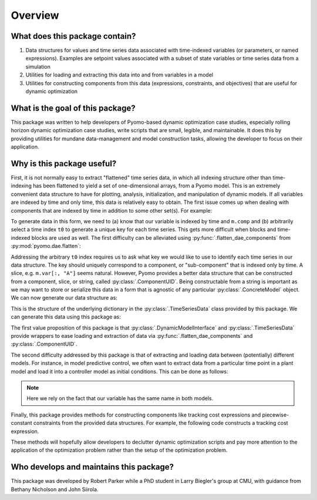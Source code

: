 Overview
========

What does this package contain?
-------------------------------

#. Data structures for values and time series data associated with time-indexed variables (or parameters, or named expressions). Examples are setpoint values associated with a subset of state variables or time series data from a simulation

#. Utilities for loading and extracting this data into and from variables in a model

#. Utilities for constructing components from this data (expressions, constraints, and objectives) that are useful for dynamic optimization

What is the goal of this package?
---------------------------------

This package was written to help developers of Pyomo-based dynamic optimization
case studies, especially rolling horizon dynamic optimization case studies,
write scripts that are small, legible, and maintainable.
It does this by providing utilities for mundane data-management and model
construction tasks, allowing the developer to focus on their application.

Why is this package useful?
---------------------------

First, it is not normally easy to extract "flattened" time series data,
in which all indexing structure other than time-indexing has been
flattened to yield a set of one-dimensional arrays, from a Pyomo model.
This is an extremely convenient data structure to have for plotting,
analysis, initialization, and manipulation of dynamic models.
If all variables are indexed by time and only time, this data is relatively
easy to obtain.
The first issue comes up when dealing with components that are indexed by
time in addition to some other set(s). For example:

.. doctest::

   >>> import pyomo.environ as pyo

   >>> m = pyo.ConcreteModel()
   >>> m.time = pyo.Set(initialize=[0, 1, 2])
   >>> m.comp = pyo.Set(initialize=["A", "B"])
   >>> m.var = pyo.Var(m.time, m.comp, initialize=1.0)

   >>> t0 = m.time.first()
   >>> data = {
   ...    m.var[t0, j].name: [m.var[i, j].value for i in m.time]
   ...    for j in m.comp
   ... }
   >>> data
   {'var[0,A]': [1.0, 1.0, 1.0], 'var[0,B]': [1.0, 1.0, 1.0]}

To generate data in this form, we need to (a) know that our variable is indexed
by time and ``m.comp`` and (b) arbitrarily select a time index ``t0`` to
generate a unique key for each time series.
This gets more difficult when blocks and time-indexed blocks are used as well.
The first difficulty can be alleviated using
:py:func:`.flatten_dae_components` from :py:mod:`pyomo.dae.flatten`:

.. doctest::

   >>> import pyomo.environ as pyo
   >>> from pyomo.dae.flatten import flatten_dae_components

   >>> m = pyo.ConcreteModel()
   >>> m.time = pyo.Set(initialize=[0, 1, 2])
   >>> m.comp = pyo.Set(initialize=["A", "B"])
   >>> m.var = pyo.Var(m.time, m.comp, initialize=1.0)

   >>> t0 = m.time.first()
   >>> scalar_vars, dae_vars = flatten_dae_components(m, m.time, pyo.Var)
   >>> data = {var[t0].name: list(var[:].value) for var in dae_vars}
   >>> data
   {'var[0,A]': [1.0, 1.0, 1.0], 'var[0,B]': [1.0, 1.0, 1.0]}

Addressing the arbitrary ``t0`` index requires us to ask what key we
would like to use to identify each time series in our data structure.
The key should uniquely correspond to a component, or "sub-component"
that is indexed only by time. A slice, e.g. ``m.var[:, "A"]`` seems
natural. However, Pyomo provides a better data structure that can
be constructed from a component, slice, or string, called
:py:class:`.ComponentUID`. Being constructable from a string is important as
we may want to store or serialize this data in a form that is agnostic
of any particular :py:class:`.ConcreteModel` object.
We can now generate our data structure as:

.. doctest::

   >>> data = {
   ...    pyo.ComponentUID(var.referent): list(var[:].value)
   ...    for var in dae_vars
   ... }
   >>> data
   {var[*,A]: [1.0, 1.0, 1.0], var[*,B]: [1.0, 1.0, 1.0]}

This is the structure of the underlying dictionary in the :py:class:`.TimeSeriesData`
class provided by this package. We can generate this data using this package
as:

.. doctest::

   >>> import pyomo.environ as pyo
   >>> from pyomo.contrib.mpc import DynamicModelInterface

   >>> m = pyo.ConcreteModel()
   >>> m.time = pyo.Set(initialize=[0, 1, 2])
   >>> m.comp = pyo.Set(initialize=["A", "B"])
   >>> m.var = pyo.Var(m.time, m.comp, initialize=1.0)

   >>> # Construct a helper class for interfacing model with data
   >>> helper = DynamicModelInterface(m, m.time)

   >>> # Generates a TimeSeriesData object
   >>> series_data = helper.get_data_at_time()

   >>> # Get the underlying dictionary
   >>> data = series_data.get_data()
   >>> data
   {var[*,A]: [1.0, 1.0, 1.0], var[*,B]: [1.0, 1.0, 1.0]}

The first value proposition of this package is that :py:class:`.DynamicModelInterface`
and :py:class:`.TimeSeriesData` provide wrappers to ease loading and extraction of data
via :py:func:`.flatten_dae_components` and :py:class:`.ComponentUID`.

The second difficulty addressed by this package is that of extracting and
loading data between (potentially) different models.
For instance, in model predictive control, we often want to extract data from
a particular time point in a plant model and load it into a controller model
as initial conditions. This can be done as follows:

.. doctest::

   >>> import pyomo.environ as pyo
   >>> from pyomo.contrib.mpc import DynamicModelInterface

   >>> m1 = pyo.ConcreteModel()
   >>> m1.time = pyo.Set(initialize=[0, 1, 2])
   >>> m1.comp = pyo.Set(initialize=["A", "B"])
   >>> m1.var = pyo.Var(m1.time, m1.comp, initialize=1.0)

   >>> m2 = pyo.ConcreteModel()
   >>> m2.time = pyo.Set(initialize=[0, 1, 2])
   >>> m2.comp = pyo.Set(initialize=["A", "B"])
   >>> m2.var = pyo.Var(m2.time, m2.comp, initialize=2.0)

   >>> # Construct helper objects
   >>> m1_helper = DynamicModelInterface(m1, m1.time)
   >>> m2_helper = DynamicModelInterface(m2, m2.time)

   >>> # Extract data from final time point of m2
   >>> tf = m2.time.last()
   >>> tf_data = m2_helper.get_data_at_time(tf)

   >>> # Load data into initial time point of m1
   >>> t0 = m1.time.first()
   >>> m1_helper.load_data(tf_data, time_points=t0)

   >>> # Get TimeSeriesData object
   >>> series_data = m1_helper.get_data_at_time()
   >>> # Get underlying dictionary
   >>> series_data.get_data()
   {var[*,A]: [2.0, 1.0, 1.0], var[*,B]: [2.0, 1.0, 1.0]}

.. note::

   Here we rely on the fact that our variable has the same name in
   both models.

Finally, this package provides methods for constructing components like
tracking cost expressions and piecewise-constant constraints from the
provided data structures. For example, the following code constructs
a tracking cost expression.

.. doctest::

   >>> import pyomo.environ as pyo
   >>> from pyomo.contrib.mpc import DynamicModelInterface

   >>> m = pyo.ConcreteModel()
   >>> m.time = pyo.Set(initialize=[0, 1, 2])
   >>> m.comp = pyo.Set(initialize=["A", "B"])
   >>> m.var = pyo.Var(m.time, m.comp, initialize=1.0)

   >>> # Construct helper object
   >>> helper = DynamicModelInterface(m, m.time)

   >>> # Construct data structure for setpoints
   >>> setpoint = {m.var[:, "A"]: 0.5, m.var[:, "B"]: 2.0}
   >>> var_set, tr_cost = helper.get_penalty_from_target(setpoint)
   >>> m.setpoint_idx = var_set
   >>> m.tracking_cost = tr_cost
   >>> m.tracking_cost.pprint()
   tracking_cost : Size=6, Index=setpoint_idx*time
       Key    : Expression
       (0, 0) : (var[0,A] - 0.5)**2
       (0, 1) : (var[1,A] - 0.5)**2
       (0, 2) : (var[2,A] - 0.5)**2
       (1, 0) : (var[0,B] - 2.0)**2
       (1, 1) : (var[1,B] - 2.0)**2
       (1, 2) : (var[2,B] - 2.0)**2


These methods will hopefully allow developers to declutter dynamic optimization
scripts and pay more attention to the application of the optimization problem
rather than the setup of the optimization problem.

Who develops and maintains this package?
----------------------------------------

This package was developed by Robert Parker while a PhD student in Larry
Biegler's group at CMU, with guidance from Bethany Nicholson and John Siirola.
